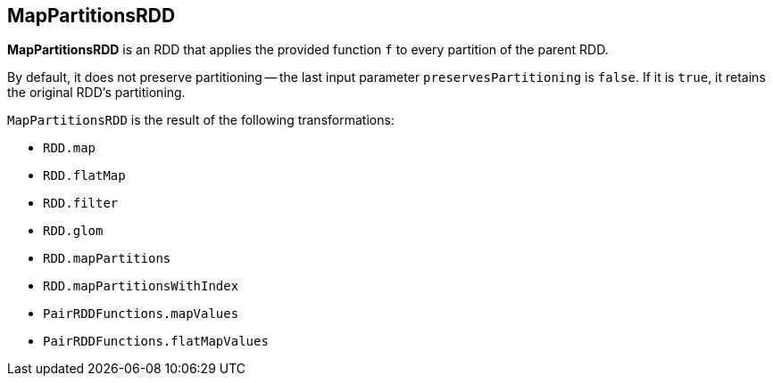 == MapPartitionsRDD

*MapPartitionsRDD* is an RDD that applies the provided function `f` to every partition of the parent RDD.

By default, it does not preserve partitioning -- the last input parameter `preservesPartitioning` is `false`. If it is `true`, it retains the original RDD's partitioning.

`MapPartitionsRDD` is the result of the following transformations:

* `RDD.map`
* `RDD.flatMap`
* `RDD.filter`
* `RDD.glom`
* `RDD.mapPartitions`
* `RDD.mapPartitionsWithIndex`
* `PairRDDFunctions.mapValues`
* `PairRDDFunctions.flatMapValues`
